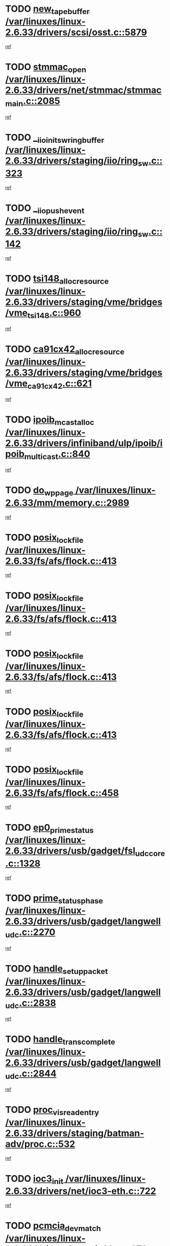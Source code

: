 * TODO [[view:/var/linuxes/linux-2.6.33/drivers/scsi/osst.c::face=ovl-face1::linb=5879::colb=10::cole=25][new_tape_buffer /var/linuxes/linux-2.6.33/drivers/scsi/osst.c::5879]]
[[view:/var/linuxes/linux-2.6.33/drivers/scsi/osst.c::face=ovl-face2::linb=5843::colb=1::cole=11][ref]]
* TODO [[view:/var/linuxes/linux-2.6.33/drivers/net/stmmac/stmmac_main.c::face=ovl-face1::linb=2085::colb=2::cole=13][stmmac_open /var/linuxes/linux-2.6.33/drivers/net/stmmac/stmmac_main.c::2085]]
[[view:/var/linuxes/linux-2.6.33/drivers/net/stmmac/stmmac_main.c::face=ovl-face2::linb=2080::colb=1::cole=10][ref]]
* TODO [[view:/var/linuxes/linux-2.6.33/drivers/staging/iio/ring_sw.c::face=ovl-face1::linb=323::colb=7::cole=32][__iio_init_sw_ring_buffer /var/linuxes/linux-2.6.33/drivers/staging/iio/ring_sw.c::323]]
[[view:/var/linuxes/linux-2.6.33/drivers/staging/iio/ring_sw.c::face=ovl-face2::linb=315::colb=1::cole=10][ref]]
* TODO [[view:/var/linuxes/linux-2.6.33/drivers/staging/iio/ring_sw.c::face=ovl-face1::linb=142::colb=8::cole=24][__iio_push_event /var/linuxes/linux-2.6.33/drivers/staging/iio/ring_sw.c::142]]
[[view:/var/linuxes/linux-2.6.33/drivers/staging/iio/ring_sw.c::face=ovl-face2::linb=140::colb=2::cole=11][ref]]
* TODO [[view:/var/linuxes/linux-2.6.33/drivers/staging/vme/bridges/vme_tsi148.c::face=ovl-face1::linb=960::colb=10::cole=31][tsi148_alloc_resource /var/linuxes/linux-2.6.33/drivers/staging/vme/bridges/vme_tsi148.c::960]]
[[view:/var/linuxes/linux-2.6.33/drivers/staging/vme/bridges/vme_tsi148.c::face=ovl-face2::linb=954::colb=1::cole=10][ref]]
* TODO [[view:/var/linuxes/linux-2.6.33/drivers/staging/vme/bridges/vme_ca91cx42.c::face=ovl-face1::linb=621::colb=10::cole=33][ca91cx42_alloc_resource /var/linuxes/linux-2.6.33/drivers/staging/vme/bridges/vme_ca91cx42.c::621]]
[[view:/var/linuxes/linux-2.6.33/drivers/staging/vme/bridges/vme_ca91cx42.c::face=ovl-face2::linb=612::colb=1::cole=10][ref]]
* TODO [[view:/var/linuxes/linux-2.6.33/drivers/infiniband/ulp/ipoib/ipoib_multicast.c::face=ovl-face1::linb=840::colb=12::cole=29][ipoib_mcast_alloc /var/linuxes/linux-2.6.33/drivers/infiniband/ulp/ipoib/ipoib_multicast.c::840]]
[[view:/var/linuxes/linux-2.6.33/drivers/infiniband/ulp/ipoib/ipoib_multicast.c::face=ovl-face2::linb=801::colb=1::cole=10][ref]]
* TODO [[view:/var/linuxes/linux-2.6.33/mm/memory.c::face=ovl-face1::linb=2989::colb=10::cole=20][do_wp_page /var/linuxes/linux-2.6.33/mm/memory.c::2989]]
[[view:/var/linuxes/linux-2.6.33/mm/memory.c::face=ovl-face2::linb=2984::colb=1::cole=10][ref]]
* TODO [[view:/var/linuxes/linux-2.6.33/fs/afs/flock.c::face=ovl-face1::linb=413::colb=7::cole=22][posix_lock_file /var/linuxes/linux-2.6.33/fs/afs/flock.c::413]]
[[view:/var/linuxes/linux-2.6.33/fs/afs/flock.c::face=ovl-face2::linb=290::colb=1::cole=10][ref]]
* TODO [[view:/var/linuxes/linux-2.6.33/fs/afs/flock.c::face=ovl-face1::linb=413::colb=7::cole=22][posix_lock_file /var/linuxes/linux-2.6.33/fs/afs/flock.c::413]]
[[view:/var/linuxes/linux-2.6.33/fs/afs/flock.c::face=ovl-face2::linb=359::colb=2::cole=11][ref]]
* TODO [[view:/var/linuxes/linux-2.6.33/fs/afs/flock.c::face=ovl-face1::linb=413::colb=7::cole=22][posix_lock_file /var/linuxes/linux-2.6.33/fs/afs/flock.c::413]]
[[view:/var/linuxes/linux-2.6.33/fs/afs/flock.c::face=ovl-face2::linb=368::colb=1::cole=10][ref]]
* TODO [[view:/var/linuxes/linux-2.6.33/fs/afs/flock.c::face=ovl-face1::linb=413::colb=7::cole=22][posix_lock_file /var/linuxes/linux-2.6.33/fs/afs/flock.c::413]]
[[view:/var/linuxes/linux-2.6.33/fs/afs/flock.c::face=ovl-face2::linb=398::colb=1::cole=10][ref]]
* TODO [[view:/var/linuxes/linux-2.6.33/fs/afs/flock.c::face=ovl-face1::linb=458::colb=7::cole=22][posix_lock_file /var/linuxes/linux-2.6.33/fs/afs/flock.c::458]]
[[view:/var/linuxes/linux-2.6.33/fs/afs/flock.c::face=ovl-face2::linb=457::colb=1::cole=10][ref]]
* TODO [[view:/var/linuxes/linux-2.6.33/drivers/usb/gadget/fsl_udc_core.c::face=ovl-face1::linb=1328::colb=7::cole=23][ep0_prime_status /var/linuxes/linux-2.6.33/drivers/usb/gadget/fsl_udc_core.c::1328]]
[[view:/var/linuxes/linux-2.6.33/drivers/usb/gadget/fsl_udc_core.c::face=ovl-face2::linb=1305::colb=3::cole=12][ref]]
* TODO [[view:/var/linuxes/linux-2.6.33/drivers/usb/gadget/langwell_udc.c::face=ovl-face1::linb=2270::colb=7::cole=25][prime_status_phase /var/linuxes/linux-2.6.33/drivers/usb/gadget/langwell_udc.c::2270]]
[[view:/var/linuxes/linux-2.6.33/drivers/usb/gadget/langwell_udc.c::face=ovl-face2::linb=2245::colb=3::cole=12][ref]]
* TODO [[view:/var/linuxes/linux-2.6.33/drivers/usb/gadget/langwell_udc.c::face=ovl-face1::linb=2838::colb=3::cole=22][handle_setup_packet /var/linuxes/linux-2.6.33/drivers/usb/gadget/langwell_udc.c::2838]]
[[view:/var/linuxes/linux-2.6.33/drivers/usb/gadget/langwell_udc.c::face=ovl-face2::linb=2800::colb=1::cole=10][ref]]
* TODO [[view:/var/linuxes/linux-2.6.33/drivers/usb/gadget/langwell_udc.c::face=ovl-face1::linb=2844::colb=3::cole=24][handle_trans_complete /var/linuxes/linux-2.6.33/drivers/usb/gadget/langwell_udc.c::2844]]
[[view:/var/linuxes/linux-2.6.33/drivers/usb/gadget/langwell_udc.c::face=ovl-face2::linb=2800::colb=1::cole=10][ref]]
* TODO [[view:/var/linuxes/linux-2.6.33/drivers/staging/batman-adv/proc.c::face=ovl-face1::linb=532::colb=3::cole=22][proc_vis_read_entry /var/linuxes/linux-2.6.33/drivers/staging/batman-adv/proc.c::532]]
[[view:/var/linuxes/linux-2.6.33/drivers/staging/batman-adv/proc.c::face=ovl-face2::linb=525::colb=1::cole=10][ref]]
* TODO [[view:/var/linuxes/linux-2.6.33/drivers/net/ioc3-eth.c::face=ovl-face1::linb=722::colb=1::cole=10][ioc3_init /var/linuxes/linux-2.6.33/drivers/net/ioc3-eth.c::722]]
[[view:/var/linuxes/linux-2.6.33/drivers/net/ioc3-eth.c::face=ovl-face2::linb=706::colb=1::cole=10][ref]]
* TODO [[view:/var/linuxes/linux-2.6.33/drivers/pcmcia/ds.c::face=ovl-face1::linb=879::colb=6::cole=21][pcmcia_devmatch /var/linuxes/linux-2.6.33/drivers/pcmcia/ds.c::879]]
[[view:/var/linuxes/linux-2.6.33/drivers/pcmcia/ds.c::face=ovl-face2::linb=876::colb=1::cole=10][ref]]
* TODO [[view:/var/linuxes/linux-2.6.33/drivers/media/dvb/frontends/drx397xD.c::face=ovl-face1::linb=126::colb=6::cole=22][request_firmware /var/linuxes/linux-2.6.33/drivers/media/dvb/frontends/drx397xD.c::126]]
[[view:/var/linuxes/linux-2.6.33/drivers/media/dvb/frontends/drx397xD.c::face=ovl-face2::linb=119::colb=1::cole=11][ref]]
* TODO [[view:/var/linuxes/linux-2.6.33/drivers/media/video/ivtv/ivtv-irq.c::face=ovl-face1::linb=912::colb=2::cole=23][ivtv_irq_dec_data_req /var/linuxes/linux-2.6.33/drivers/media/video/ivtv/ivtv-irq.c::912]]
[[view:/var/linuxes/linux-2.6.33/drivers/media/video/ivtv/ivtv-irq.c::face=ovl-face2::linb=839::colb=1::cole=10][ref]]
* TODO [[view:/var/linuxes/linux-2.6.33/drivers/scsi/advansys.c::face=ovl-face1::linb=8087::colb=6::cole=12][AdvISR /var/linuxes/linux-2.6.33/drivers/scsi/advansys.c::8087]]
[[view:/var/linuxes/linux-2.6.33/drivers/scsi/advansys.c::face=ovl-face2::linb=8077::colb=1::cole=10][ref]]
* TODO [[view:/var/linuxes/linux-2.6.33/fs/jffs2/wbuf.c::face=ovl-face1::linb=497::colb=8::cole=28][jffs2_gc_fetch_inode /var/linuxes/linux-2.6.33/fs/jffs2/wbuf.c::497]]
[[view:/var/linuxes/linux-2.6.33/fs/jffs2/wbuf.c::face=ovl-face2::linb=454::colb=1::cole=10][ref]]
* TODO [[view:/var/linuxes/linux-2.6.33/fs/jbd2/journal.c::face=ovl-face1::linb=2291::colb=6::cole=11][bdget /var/linuxes/linux-2.6.33/fs/jbd2/journal.c::2291]]
[[view:/var/linuxes/linux-2.6.33/fs/jbd2/journal.c::face=ovl-face2::linb=2279::colb=1::cole=10][ref]]
* TODO [[view:/var/linuxes/linux-2.6.33/fs/jffs2/wbuf.c::face=ovl-face1::linb=916::colb=1::cole=19][jffs2_block_refile /var/linuxes/linux-2.6.33/fs/jffs2/wbuf.c::916]]
[[view:/var/linuxes/linux-2.6.33/fs/jffs2/wbuf.c::face=ovl-face2::linb=913::colb=1::cole=10][ref]]
* TODO [[view:/var/linuxes/linux-2.6.33/fs/jffs2/wbuf.c::face=ovl-face1::linb=281::colb=2::cole=20][jffs2_block_refile /var/linuxes/linux-2.6.33/fs/jffs2/wbuf.c::281]]
[[view:/var/linuxes/linux-2.6.33/fs/jffs2/wbuf.c::face=ovl-face2::linb=279::colb=1::cole=10][ref]]
* TODO [[view:/var/linuxes/linux-2.6.33/fs/jffs2/wbuf.c::face=ovl-face1::linb=283::colb=2::cole=20][jffs2_block_refile /var/linuxes/linux-2.6.33/fs/jffs2/wbuf.c::283]]
[[view:/var/linuxes/linux-2.6.33/fs/jffs2/wbuf.c::face=ovl-face2::linb=279::colb=1::cole=10][ref]]
* TODO [[view:/var/linuxes/linux-2.6.33/mm/mmap.c::face=ovl-face1::linb=637::colb=3::cole=7][fput /var/linuxes/linux-2.6.33/mm/mmap.c::637]]
[[view:/var/linuxes/linux-2.6.33/mm/mmap.c::face=ovl-face2::linb=549::colb=2::cole=11][ref]]
* TODO [[view:/var/linuxes/linux-2.6.33/mm/mmap.c::face=ovl-face1::linb=637::colb=3::cole=7][fput /var/linuxes/linux-2.6.33/mm/mmap.c::637]]
[[view:/var/linuxes/linux-2.6.33/mm/mmap.c::face=ovl-face2::linb=577::colb=2::cole=11][ref]]
* TODO [[view:/var/linuxes/linux-2.6.33/mm/mmap.c::face=ovl-face1::linb=639::colb=4::cole=24][removed_exe_file_vma /var/linuxes/linux-2.6.33/mm/mmap.c::639]]
[[view:/var/linuxes/linux-2.6.33/mm/mmap.c::face=ovl-face2::linb=549::colb=2::cole=11][ref]]
* TODO [[view:/var/linuxes/linux-2.6.33/mm/mmap.c::face=ovl-face1::linb=639::colb=4::cole=24][removed_exe_file_vma /var/linuxes/linux-2.6.33/mm/mmap.c::639]]
[[view:/var/linuxes/linux-2.6.33/mm/mmap.c::face=ovl-face2::linb=577::colb=2::cole=11][ref]]
* TODO [[view:/var/linuxes/linux-2.6.33/drivers/gpu/drm/i915/i915_debugfs.c::face=ovl-face1::linb=293::colb=12::cole=37][i915_gem_object_get_pages /var/linuxes/linux-2.6.33/drivers/gpu/drm/i915/i915_debugfs.c::293]]
[[view:/var/linuxes/linux-2.6.33/drivers/gpu/drm/i915/i915_debugfs.c::face=ovl-face2::linb=288::colb=1::cole=10][ref]]
* TODO [[view:/var/linuxes/linux-2.6.33/mm/shmem.c::face=ovl-face1::linb=1340::colb=23::cole=47][add_to_page_cache_locked /var/linuxes/linux-2.6.33/mm/shmem.c::1340]]
[[view:/var/linuxes/linux-2.6.33/mm/shmem.c::face=ovl-face2::linb=1261::colb=1::cole=10][ref]]
* TODO [[view:/var/linuxes/linux-2.6.33/mm/shmem.c::face=ovl-face1::linb=964::colb=10::cole=34][add_to_page_cache_locked /var/linuxes/linux-2.6.33/mm/shmem.c::964]]
[[view:/var/linuxes/linux-2.6.33/mm/shmem.c::face=ovl-face2::linb=961::colb=1::cole=10][ref]]
* TODO [[view:/var/linuxes/linux-2.6.33/net/mac80211/mesh_pathtbl.c::face=ovl-face1::linb=338::colb=10::cole=25][mesh_table_grow /var/linuxes/linux-2.6.33/net/mac80211/mesh_pathtbl.c::338]]
[[view:/var/linuxes/linux-2.6.33/net/mac80211/mesh_pathtbl.c::face=ovl-face2::linb=336::colb=1::cole=11][ref]]
* TODO [[view:/var/linuxes/linux-2.6.33/net/mac80211/mesh_pathtbl.c::face=ovl-face1::linb=356::colb=10::cole=25][mesh_table_grow /var/linuxes/linux-2.6.33/net/mac80211/mesh_pathtbl.c::356]]
[[view:/var/linuxes/linux-2.6.33/net/mac80211/mesh_pathtbl.c::face=ovl-face2::linb=354::colb=1::cole=11][ref]]
* TODO [[view:/var/linuxes/linux-2.6.33/drivers/net/xen-netfront.c::face=ovl-face1::linb=974::colb=1::cole=24][xennet_alloc_rx_buffers /var/linuxes/linux-2.6.33/drivers/net/xen-netfront.c::974]]
[[view:/var/linuxes/linux-2.6.33/drivers/net/xen-netfront.c::face=ovl-face2::linb=867::colb=1::cole=10][ref]]
* TODO [[view:/var/linuxes/linux-2.6.33/drivers/net/defxx.c::face=ovl-face1::linb=1907::colb=2::cole=16][dfx_int_common /var/linuxes/linux-2.6.33/drivers/net/defxx.c::1907]]
[[view:/var/linuxes/linux-2.6.33/drivers/net/defxx.c::face=ovl-face2::linb=1900::colb=2::cole=11][ref]]
* TODO [[view:/var/linuxes/linux-2.6.33/drivers/net/defxx.c::face=ovl-face1::linb=1933::colb=2::cole=16][dfx_int_common /var/linuxes/linux-2.6.33/drivers/net/defxx.c::1933]]
[[view:/var/linuxes/linux-2.6.33/drivers/net/defxx.c::face=ovl-face2::linb=1926::colb=2::cole=11][ref]]
* TODO [[view:/var/linuxes/linux-2.6.33/drivers/net/defxx.c::face=ovl-face1::linb=1958::colb=2::cole=16][dfx_int_common /var/linuxes/linux-2.6.33/drivers/net/defxx.c::1958]]
[[view:/var/linuxes/linux-2.6.33/drivers/net/defxx.c::face=ovl-face2::linb=1955::colb=2::cole=11][ref]]
* TODO [[view:/var/linuxes/linux-2.6.33/drivers/s390/block/dasd_devmap.c::face=ovl-face1::linb=765::colb=2::cole=13][set_disk_ro /var/linuxes/linux-2.6.33/drivers/s390/block/dasd_devmap.c::765]]
[[view:/var/linuxes/linux-2.6.33/drivers/s390/block/dasd_devmap.c::face=ovl-face2::linb=756::colb=1::cole=10][ref]]
* TODO [[view:/var/linuxes/linux-2.6.33/drivers/usb/gadget/amd5536udc.c::face=ovl-face1::linb=3041::colb=3::cole=17][usb_disconnect /var/linuxes/linux-2.6.33/drivers/usb/gadget/amd5536udc.c::3041]]
[[view:/var/linuxes/linux-2.6.33/drivers/usb/gadget/amd5536udc.c::face=ovl-face2::linb=2873::colb=2::cole=11][ref]]
* TODO [[view:/var/linuxes/linux-2.6.33/drivers/usb/gadget/amd5536udc.c::face=ovl-face1::linb=3041::colb=3::cole=17][usb_disconnect /var/linuxes/linux-2.6.33/drivers/usb/gadget/amd5536udc.c::3041]]
[[view:/var/linuxes/linux-2.6.33/drivers/usb/gadget/amd5536udc.c::face=ovl-face2::linb=2933::colb=2::cole=11][ref]]
* TODO [[view:/var/linuxes/linux-2.6.33/drivers/usb/gadget/amd5536udc.c::face=ovl-face1::linb=3041::colb=3::cole=17][usb_disconnect /var/linuxes/linux-2.6.33/drivers/usb/gadget/amd5536udc.c::3041]]
[[view:/var/linuxes/linux-2.6.33/drivers/usb/gadget/amd5536udc.c::face=ovl-face2::linb=2956::colb=2::cole=11][ref]]
* TODO [[view:/var/linuxes/linux-2.6.33/drivers/usb/gadget/amd5536udc.c::face=ovl-face1::linb=3041::colb=3::cole=17][usb_disconnect /var/linuxes/linux-2.6.33/drivers/usb/gadget/amd5536udc.c::3041]]
[[view:/var/linuxes/linux-2.6.33/drivers/usb/gadget/amd5536udc.c::face=ovl-face2::linb=2999::colb=3::cole=12][ref]]
* TODO [[view:/var/linuxes/linux-2.6.33/drivers/usb/gadget/printer.c::face=ovl-face1::linb=1619::colb=10::cole=38][usb_gadget_unregister_driver /var/linuxes/linux-2.6.33/drivers/usb/gadget/printer.c::1619]]
[[view:/var/linuxes/linux-2.6.33/drivers/usb/gadget/printer.c::face=ovl-face2::linb=1615::colb=1::cole=10][ref]]
* TODO [[view:/var/linuxes/linux-2.6.33/drivers/usb/gadget/amd5536udc.c::face=ovl-face1::linb=3095::colb=13::cole=24][udc_dev_isr /var/linuxes/linux-2.6.33/drivers/usb/gadget/amd5536udc.c::3095]]
[[view:/var/linuxes/linux-2.6.33/drivers/usb/gadget/amd5536udc.c::face=ovl-face2::linb=3058::colb=1::cole=10][ref]]
* TODO [[view:/var/linuxes/linux-2.6.33/drivers/scsi/osst.c::face=ovl-face1::linb=6001::colb=3::cole=21][osst_sysfs_destroy /var/linuxes/linux-2.6.33/drivers/scsi/osst.c::6001]]
[[view:/var/linuxes/linux-2.6.33/drivers/scsi/osst.c::face=ovl-face2::linb=5998::colb=1::cole=11][ref]]
* TODO [[view:/var/linuxes/linux-2.6.33/drivers/scsi/osst.c::face=ovl-face1::linb=6002::colb=3::cole=21][osst_sysfs_destroy /var/linuxes/linux-2.6.33/drivers/scsi/osst.c::6002]]
[[view:/var/linuxes/linux-2.6.33/drivers/scsi/osst.c::face=ovl-face2::linb=5998::colb=1::cole=11][ref]]
* TODO [[view:/var/linuxes/linux-2.6.33/drivers/staging/iio/ring_sw.c::face=ovl-face1::linb=125::colb=8::cole=40][iio_push_or_escallate_ring_event /var/linuxes/linux-2.6.33/drivers/staging/iio/ring_sw.c::125]]
[[view:/var/linuxes/linux-2.6.33/drivers/staging/iio/ring_sw.c::face=ovl-face2::linb=123::colb=2::cole=11][ref]]
* TODO [[view:/var/linuxes/linux-2.6.33/arch/powerpc/platforms/pasemi/dma_lib.c::face=ovl-face1::linb=530::colb=12::cole=26][pci_get_device /var/linuxes/linux-2.6.33/arch/powerpc/platforms/pasemi/dma_lib.c::530]]
[[view:/var/linuxes/linux-2.6.33/arch/powerpc/platforms/pasemi/dma_lib.c::face=ovl-face2::linb=524::colb=1::cole=10][ref]]
* TODO [[view:/var/linuxes/linux-2.6.33/arch/powerpc/platforms/pasemi/dma_lib.c::face=ovl-face1::linb=539::colb=12::cole=26][pci_get_device /var/linuxes/linux-2.6.33/arch/powerpc/platforms/pasemi/dma_lib.c::539]]
[[view:/var/linuxes/linux-2.6.33/arch/powerpc/platforms/pasemi/dma_lib.c::face=ovl-face2::linb=524::colb=1::cole=10][ref]]
* TODO [[view:/var/linuxes/linux-2.6.33/arch/powerpc/platforms/pasemi/dma_lib.c::face=ovl-face1::linb=556::colb=13::cole=27][pci_get_device /var/linuxes/linux-2.6.33/arch/powerpc/platforms/pasemi/dma_lib.c::556]]
[[view:/var/linuxes/linux-2.6.33/arch/powerpc/platforms/pasemi/dma_lib.c::face=ovl-face2::linb=524::colb=1::cole=10][ref]]
* TODO [[view:/var/linuxes/linux-2.6.33/arch/powerpc/platforms/pasemi/dma_lib.c::face=ovl-face1::linb=558::colb=13::cole=27][pci_get_device /var/linuxes/linux-2.6.33/arch/powerpc/platforms/pasemi/dma_lib.c::558]]
[[view:/var/linuxes/linux-2.6.33/arch/powerpc/platforms/pasemi/dma_lib.c::face=ovl-face2::linb=524::colb=1::cole=10][ref]]
* TODO [[view:/var/linuxes/linux-2.6.33/arch/powerpc/platforms/pasemi/dma_lib.c::face=ovl-face1::linb=563::colb=13::cole=27][pci_get_device /var/linuxes/linux-2.6.33/arch/powerpc/platforms/pasemi/dma_lib.c::563]]
[[view:/var/linuxes/linux-2.6.33/arch/powerpc/platforms/pasemi/dma_lib.c::face=ovl-face2::linb=524::colb=1::cole=10][ref]]
* TODO [[view:/var/linuxes/linux-2.6.33/arch/powerpc/platforms/pasemi/dma_lib.c::face=ovl-face1::linb=565::colb=13::cole=27][pci_get_device /var/linuxes/linux-2.6.33/arch/powerpc/platforms/pasemi/dma_lib.c::565]]
[[view:/var/linuxes/linux-2.6.33/arch/powerpc/platforms/pasemi/dma_lib.c::face=ovl-face2::linb=524::colb=1::cole=10][ref]]
* TODO [[view:/var/linuxes/linux-2.6.33/drivers/gpu/drm/i915/i915_debugfs.c::face=ovl-face1::linb=303::colb=6::cole=31][i915_gem_object_put_pages /var/linuxes/linux-2.6.33/drivers/gpu/drm/i915/i915_debugfs.c::303]]
[[view:/var/linuxes/linux-2.6.33/drivers/gpu/drm/i915/i915_debugfs.c::face=ovl-face2::linb=288::colb=1::cole=10][ref]]
* TODO [[view:/var/linuxes/linux-2.6.33/drivers/usb/gadget/goku_udc.c::face=ovl-face1::linb=1536::colb=2::cole=9][command /var/linuxes/linux-2.6.33/drivers/usb/gadget/goku_udc.c::1536]]
[[view:/var/linuxes/linux-2.6.33/drivers/usb/gadget/goku_udc.c::face=ovl-face2::linb=1529::colb=1::cole=10][ref]]
* TODO [[view:/var/linuxes/linux-2.6.33/drivers/usb/gadget/goku_udc.c::face=ovl-face1::linb=1645::colb=2::cole=11][ep0_setup /var/linuxes/linux-2.6.33/drivers/usb/gadget/goku_udc.c::1645]]
[[view:/var/linuxes/linux-2.6.33/drivers/usb/gadget/goku_udc.c::face=ovl-face2::linb=1558::colb=1::cole=10][ref]]
* TODO [[view:/var/linuxes/linux-2.6.33/drivers/usb/gadget/goku_udc.c::face=ovl-face1::linb=1645::colb=2::cole=11][ep0_setup /var/linuxes/linux-2.6.33/drivers/usb/gadget/goku_udc.c::1645]]
[[view:/var/linuxes/linux-2.6.33/drivers/usb/gadget/goku_udc.c::face=ovl-face2::linb=1611::colb=5::cole=14][ref]]
* TODO [[view:/var/linuxes/linux-2.6.33/drivers/usb/gadget/goku_udc.c::face=ovl-face1::linb=1645::colb=2::cole=11][ep0_setup /var/linuxes/linux-2.6.33/drivers/usb/gadget/goku_udc.c::1645]]
[[view:/var/linuxes/linux-2.6.33/drivers/usb/gadget/goku_udc.c::face=ovl-face2::linb=1626::colb=5::cole=14][ref]]
* TODO [[view:/var/linuxes/linux-2.6.33/drivers/usb/gadget/goku_udc.c::face=ovl-face1::linb=1652::colb=3::cole=7][nuke /var/linuxes/linux-2.6.33/drivers/usb/gadget/goku_udc.c::1652]]
[[view:/var/linuxes/linux-2.6.33/drivers/usb/gadget/goku_udc.c::face=ovl-face2::linb=1558::colb=1::cole=10][ref]]
* TODO [[view:/var/linuxes/linux-2.6.33/drivers/usb/gadget/goku_udc.c::face=ovl-face1::linb=1652::colb=3::cole=7][nuke /var/linuxes/linux-2.6.33/drivers/usb/gadget/goku_udc.c::1652]]
[[view:/var/linuxes/linux-2.6.33/drivers/usb/gadget/goku_udc.c::face=ovl-face2::linb=1611::colb=5::cole=14][ref]]
* TODO [[view:/var/linuxes/linux-2.6.33/drivers/usb/gadget/goku_udc.c::face=ovl-face1::linb=1652::colb=3::cole=7][nuke /var/linuxes/linux-2.6.33/drivers/usb/gadget/goku_udc.c::1652]]
[[view:/var/linuxes/linux-2.6.33/drivers/usb/gadget/goku_udc.c::face=ovl-face2::linb=1626::colb=5::cole=14][ref]]
* TODO [[view:/var/linuxes/linux-2.6.33/drivers/usb/gadget/goku_udc.c::face=ovl-face1::linb=1570::colb=3::cole=16][stop_activity /var/linuxes/linux-2.6.33/drivers/usb/gadget/goku_udc.c::1570]]
[[view:/var/linuxes/linux-2.6.33/drivers/usb/gadget/goku_udc.c::face=ovl-face2::linb=1558::colb=1::cole=10][ref]]
* TODO [[view:/var/linuxes/linux-2.6.33/drivers/usb/gadget/goku_udc.c::face=ovl-face1::linb=1570::colb=3::cole=16][stop_activity /var/linuxes/linux-2.6.33/drivers/usb/gadget/goku_udc.c::1570]]
[[view:/var/linuxes/linux-2.6.33/drivers/usb/gadget/goku_udc.c::face=ovl-face2::linb=1611::colb=5::cole=14][ref]]
* TODO [[view:/var/linuxes/linux-2.6.33/drivers/usb/gadget/goku_udc.c::face=ovl-face1::linb=1570::colb=3::cole=16][stop_activity /var/linuxes/linux-2.6.33/drivers/usb/gadget/goku_udc.c::1570]]
[[view:/var/linuxes/linux-2.6.33/drivers/usb/gadget/goku_udc.c::face=ovl-face2::linb=1626::colb=5::cole=14][ref]]
* TODO [[view:/var/linuxes/linux-2.6.33/drivers/usb/gadget/goku_udc.c::face=ovl-face1::linb=1585::colb=5::cole=18][stop_activity /var/linuxes/linux-2.6.33/drivers/usb/gadget/goku_udc.c::1585]]
[[view:/var/linuxes/linux-2.6.33/drivers/usb/gadget/goku_udc.c::face=ovl-face2::linb=1558::colb=1::cole=10][ref]]
* TODO [[view:/var/linuxes/linux-2.6.33/drivers/usb/gadget/goku_udc.c::face=ovl-face1::linb=1585::colb=5::cole=18][stop_activity /var/linuxes/linux-2.6.33/drivers/usb/gadget/goku_udc.c::1585]]
[[view:/var/linuxes/linux-2.6.33/drivers/usb/gadget/goku_udc.c::face=ovl-face2::linb=1611::colb=5::cole=14][ref]]
* TODO [[view:/var/linuxes/linux-2.6.33/drivers/usb/gadget/goku_udc.c::face=ovl-face1::linb=1585::colb=5::cole=18][stop_activity /var/linuxes/linux-2.6.33/drivers/usb/gadget/goku_udc.c::1585]]
[[view:/var/linuxes/linux-2.6.33/drivers/usb/gadget/goku_udc.c::face=ovl-face2::linb=1626::colb=5::cole=14][ref]]
* TODO [[view:/var/linuxes/linux-2.6.33/drivers/usb/gadget/goku_udc.c::face=ovl-face1::linb=1581::colb=4::cole=13][ep0_start /var/linuxes/linux-2.6.33/drivers/usb/gadget/goku_udc.c::1581]]
[[view:/var/linuxes/linux-2.6.33/drivers/usb/gadget/goku_udc.c::face=ovl-face2::linb=1558::colb=1::cole=10][ref]]
* TODO [[view:/var/linuxes/linux-2.6.33/drivers/usb/gadget/goku_udc.c::face=ovl-face1::linb=1581::colb=4::cole=13][ep0_start /var/linuxes/linux-2.6.33/drivers/usb/gadget/goku_udc.c::1581]]
[[view:/var/linuxes/linux-2.6.33/drivers/usb/gadget/goku_udc.c::face=ovl-face2::linb=1611::colb=5::cole=14][ref]]
* TODO [[view:/var/linuxes/linux-2.6.33/drivers/usb/gadget/goku_udc.c::face=ovl-face1::linb=1581::colb=4::cole=13][ep0_start /var/linuxes/linux-2.6.33/drivers/usb/gadget/goku_udc.c::1581]]
[[view:/var/linuxes/linux-2.6.33/drivers/usb/gadget/goku_udc.c::face=ovl-face2::linb=1626::colb=5::cole=14][ref]]
* TODO [[view:/var/linuxes/linux-2.6.33/drivers/usb/gadget/goku_udc.c::face=ovl-face1::linb=1406::colb=2::cole=12][udc_enable /var/linuxes/linux-2.6.33/drivers/usb/gadget/goku_udc.c::1406]]
[[view:/var/linuxes/linux-2.6.33/drivers/usb/gadget/goku_udc.c::face=ovl-face2::linb=1402::colb=2::cole=11][ref]]
* TODO [[view:/var/linuxes/linux-2.6.33/drivers/usb/host/r8a66597-hcd.c::face=ovl-face1::linb=1645::colb=3::cole=26][r8a66597_usb_disconnect /var/linuxes/linux-2.6.33/drivers/usb/host/r8a66597-hcd.c::1645]]
[[view:/var/linuxes/linux-2.6.33/drivers/usb/host/r8a66597-hcd.c::face=ovl-face2::linb=1622::colb=1::cole=10][ref]]
* TODO [[view:/var/linuxes/linux-2.6.33/drivers/usb/host/r8a66597-hcd.c::face=ovl-face1::linb=1665::colb=3::cole=26][r8a66597_usb_disconnect /var/linuxes/linux-2.6.33/drivers/usb/host/r8a66597-hcd.c::1665]]
[[view:/var/linuxes/linux-2.6.33/drivers/usb/host/r8a66597-hcd.c::face=ovl-face2::linb=1622::colb=1::cole=10][ref]]
* TODO [[view:/var/linuxes/linux-2.6.33/drivers/usb/host/r8a66597-hcd.c::face=ovl-face1::linb=1676::colb=3::cole=19][check_next_phase /var/linuxes/linux-2.6.33/drivers/usb/host/r8a66597-hcd.c::1676]]
[[view:/var/linuxes/linux-2.6.33/drivers/usb/host/r8a66597-hcd.c::face=ovl-face2::linb=1622::colb=1::cole=10][ref]]
* TODO [[view:/var/linuxes/linux-2.6.33/drivers/usb/host/r8a66597-hcd.c::face=ovl-face1::linb=1680::colb=3::cole=19][check_next_phase /var/linuxes/linux-2.6.33/drivers/usb/host/r8a66597-hcd.c::1680]]
[[view:/var/linuxes/linux-2.6.33/drivers/usb/host/r8a66597-hcd.c::face=ovl-face2::linb=1622::colb=1::cole=10][ref]]
* TODO [[view:/var/linuxes/linux-2.6.33/drivers/usb/host/r8a66597-hcd.c::face=ovl-face1::linb=1687::colb=3::cole=17][irq_pipe_empty /var/linuxes/linux-2.6.33/drivers/usb/host/r8a66597-hcd.c::1687]]
[[view:/var/linuxes/linux-2.6.33/drivers/usb/host/r8a66597-hcd.c::face=ovl-face2::linb=1622::colb=1::cole=10][ref]]
* TODO [[view:/var/linuxes/linux-2.6.33/drivers/usb/host/r8a66597-hcd.c::face=ovl-face1::linb=1689::colb=3::cole=16][irq_pipe_nrdy /var/linuxes/linux-2.6.33/drivers/usb/host/r8a66597-hcd.c::1689]]
[[view:/var/linuxes/linux-2.6.33/drivers/usb/host/r8a66597-hcd.c::face=ovl-face2::linb=1622::colb=1::cole=10][ref]]
* TODO [[view:/var/linuxes/linux-2.6.33/drivers/usb/host/r8a66597-hcd.c::face=ovl-face1::linb=1685::colb=3::cole=17][irq_pipe_ready /var/linuxes/linux-2.6.33/drivers/usb/host/r8a66597-hcd.c::1685]]
[[view:/var/linuxes/linux-2.6.33/drivers/usb/host/r8a66597-hcd.c::face=ovl-face2::linb=1622::colb=1::cole=10][ref]]
